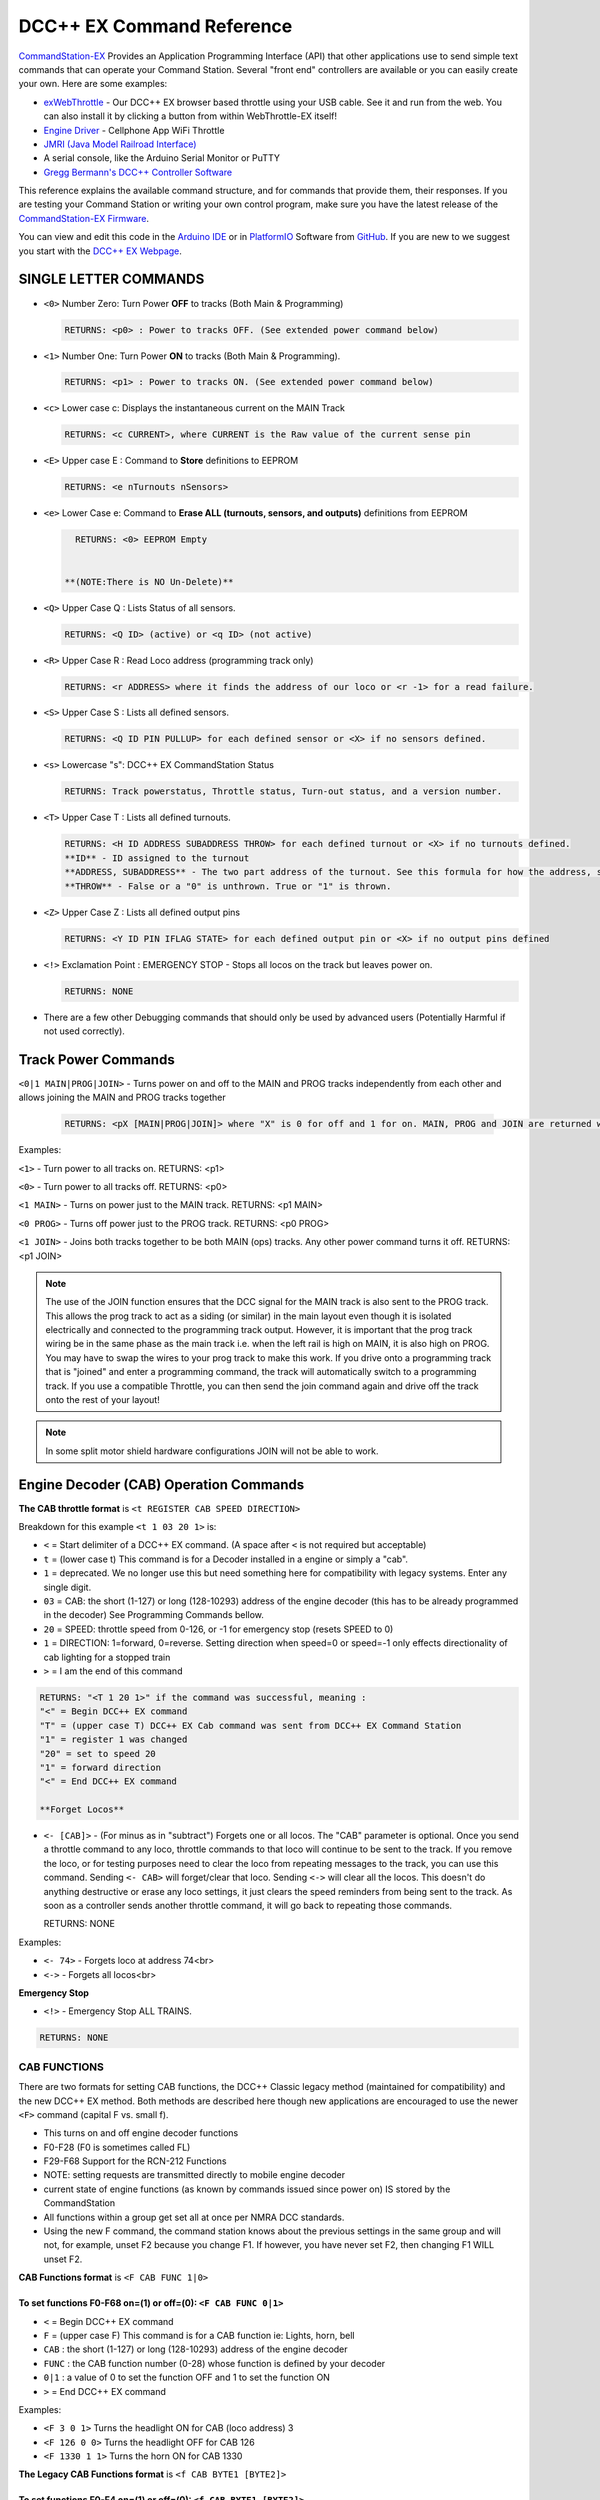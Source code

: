 DCC++ EX Command Reference
--------------------------

`CommandStation-EX <https://github.com/DCC-EX/CommandStation-EX>`_ Provides an Application Programming Interface (API) that other applications use to send simple text commands that can operate your Command Station. Several "front end" controllers are available or you can easily create your own. Here are some examples:

* `exWebThrottle <../../throttles/ex-webthrottle.html>`_ - Our DCC++ EX browser based throttle using your USB cable. See it and run from the web. You can also install it by clicking a button from within WebThrottle-EX itself! 

* `Engine Driver <https://enginedriver.mstevetodd.com/>`_ - Cellphone App WiFi Throttle  

* `JMRI (Java Model Railroad Interface) <http://www.jmri.org/>`_

* A serial console, like the Arduino Serial Monitor or PuTTY

* `Gregg Bermann's DCC++ Controller Software <https://github.com/DccPlusPlus/Controller>`_

This reference explains the available command structure, and for commands that provide them, their responses. If you are testing your Command Station or writing your own control program, make sure you have the latest release of the `CommandStation-EX Firmware <https://github.com/DCC-EX/CommandStation-EX>`_.

You can view and edit this code in the `Arduino IDE <https://www.arduino.cc/en/Main/Software>`_ or in `PlatformIO <https://github.com/DCC-EX/CommandStation-EX/blob/master/CONTRIBUTING.md>`_ Software from `GitHub <https://github.com/DCC-EX>`_. If you are new to we suggest you start with the `DCC++ EX Webpage <https://dcc-ex.com>`_.  

SINGLE LETTER COMMANDS
^^^^^^^^^^^^^^^^^^^^^^

* ``<0>`` Number Zero: Turn Power **OFF** to tracks (Both Main & Programming)
  
  .. code-block:: none

      RETURNS: <p0> : Power to tracks OFF. (See extended power command below)

* ``<1>`` Number One: Turn Power **ON** to tracks (Both Main & Programming). 

  .. code-block:: none

      RETURNS: <p1> : Power to tracks ON. (See extended power command below)

* ``<c>`` Lower case c: Displays the instantaneous current on the MAIN Track

  .. code-block:: none

      RETURNS: <c CURRENT>, where CURRENT is the Raw value of the current sense pin

* ``<E>`` Upper case E : Command to **Store** definitions to EEPROM

  .. code-block:: none

      RETURNS: <e nTurnouts nSensors>

* ``<e>`` Lower Case e: Command to **Erase ALL (turnouts, sensors, and outputs)** definitions from EEPROM 

  .. code-block:: none

      RETURNS: <0> EEPROM Empty


    **(NOTE:There is NO Un-Delete)**


* ``<Q>`` Upper Case Q : Lists Status of all sensors.

  .. code-block:: none

      RETURNS: <Q ID> (active) or <q ID> (not active)

* ``<R>`` Upper Case R : Read Loco address (programming track only)

  .. code-block:: none

      RETURNS: <r ADDRESS> where it finds the address of our loco or <r -1> for a read failure.


* ``<S>`` Upper Case S : Lists all defined sensors. 

  .. code-block:: none

      RETURNS: <Q ID PIN PULLUP> for each defined sensor or <X> if no sensors defined. 

* ``<s>`` Lowercase "s": DCC++ EX CommandStation Status

  .. code-block:: none

       RETURNS: Track powerstatus, Throttle status, Turn-out status, and a version number.

* ``<T>`` Upper Case T : Lists all defined turnouts. 

  .. code-block:: none

      RETURNS: <H ID ADDRESS SUBADDRESS THROW> for each defined turnout or <X> if no turnouts defined.
      **ID** - ID assigned to the turnout
      **ADDRESS, SUBADDRESS** - The two part address of the turnout. See this formula for how the address, subaddress pair is calculated. (addresses 0-511, subaddresses 0-3)
      **THROW** - False or a "0" is unthrown. True or "1" is thrown.

* ``<Z>`` Upper Case Z : Lists all defined output pins

  .. code-block:: none

      RETURNS: <Y ID PIN IFLAG STATE> for each defined output pin or <X> if no output pins defined

* ``<!>`` Exclamation Point : EMERGENCY STOP - Stops all locos on the track but leaves power on.

  .. code-block:: none

      RETURNS: NONE

* 
  There are a few other Debugging commands that should only be used by advanced users (Potentially Harmful if not used correctly).

Track Power Commands
^^^^^^^^^^^^^^^^^^^^

``<0|1 MAIN|PROG|JOIN>`` - Turns power on and off to the MAIN and PROG tracks independently from each other and allows joining the MAIN and PROG tracks together

  .. code-block:: none

      RETURNS: <pX [MAIN|PROG|JOIN]> where "X" is 0 for off and 1 for on. MAIN, PROG and JOIN are returned when you invoke commands on just one track.

Examples:

``<1>`` - Turn power to all tracks on. RETURNS: <p1>

``<0>`` - Turn power to all tracks off. RETURNS: <p0>

``<1 MAIN>`` - Turns on power just to the MAIN track. RETURNS: <p1 MAIN>

``<0 PROG>`` - Turns off power just to the PROG track. RETURNS: <p0 PROG>

``<1 JOIN>`` - Joins both tracks together to be both MAIN (ops) tracks. Any other power command turns it off. RETURNS: <p1 JOIN>


.. note:: The use of the JOIN function ensures that the DCC signal for the MAIN track is also sent to the PROG track. This allows the prog track to act as a siding (or similar) in the main layout even though it is isolated electrically and connected to the programming track output. However, it is important that the prog track wiring be in the same phase as the main track i.e. when the left rail is high on MAIN, it is also high on PROG. You may have to swap the wires to your prog track to make this work. If you drive onto a programming track that is "joined" and enter a programming command, the track will automatically switch to a programming track. If you use a compatible Throttle, you can then send the join command again and drive off the track onto the rest of your layout!

.. note:: In some split motor shield hardware configurations JOIN will not be able to work.  

Engine Decoder (CAB) Operation Commands
^^^^^^^^^^^^^^^^^^^^^^^^^^^^^^^^^^^^^^^


**The CAB throttle format**  is ``<t REGISTER CAB SPEED DIRECTION>``  

Breakdown for this example ``<t 1 03 20 1>`` is:

* ``<`` = Start delimiter of a DCC++ EX command. (A space after ``<`` is not required but acceptable)
* ``t`` = (lower case t) This command is for a Decoder installed in a engine or simply a "cab".
* ``1`` = deprecated. We no longer use this but need something here for compatibility with legacy systems. Enter any single digit.
* ``03`` = CAB: the short (1-127) or long (128-10293) address of the engine decoder  (this has to be already programmed in the decoder) See Programming Commands bellow.
* ``20`` = SPEED: throttle speed from 0-126, or -1 for emergency stop (resets SPEED to 0)
* ``1`` = DIRECTION: 1=forward, 0=reverse. Setting direction when speed=0 or speed=-1 only effects directionality of cab lighting for a stopped train
* ``>`` = I am the end of this command

.. code-block:: none

   RETURNS: "<T 1 20 1>" if the command was successful, meaning :
   "<" = Begin DCC++ EX command
   "T" = (upper case T) DCC++ EX Cab command was sent from DCC++ EX Command Station
   "1" = register 1 was changed
   "20" = set to speed 20
   "1" = forward direction
   "<" = End DCC++ EX command

   **Forget Locos**

* ``<- [CAB]>`` - (For minus as in "subtract") Forgets one or all locos. The "CAB" parameter is optional. Once you send a throttle command to any loco, throttle commands to that loco will continue to be sent to the track. If you remove the loco, or for testing purposes need to clear the loco from repeating messages to the track, you can use this command. Sending ``<- CAB>`` will forget/clear that loco. Sending ``<->`` will clear all the locos. This doesn't do anything destructive or erase any loco settings, it just clears the speed reminders from being sent to the track. As soon as a controller sends another throttle command, it will go back to repeating those commands.

  RETURNS: NONE

Examples:

* ``<- 74>`` - Forgets loco at address 74<br>
* ``<->`` - Forgets all locos<br>

**Emergency Stop**

* ``<!>`` - Emergency Stop ALL TRAINS.  

.. code-block:: none

       RETURNS: NONE

CAB FUNCTIONS
~~~~~~~~~~~~~

There are two formats for setting CAB functions, the DCC++ Classic legacy method (maintained for compatibility) and the new DCC++ EX method. Both methods are described here though new applications are encouraged to use the newer ``<F>`` command (capital F vs. small f).


* This turns on and off engine decoder functions  
* F0-F28 (F0 is sometimes called FL)
* F29-F68 Support for the RCN-212 Functions
* NOTE: setting requests are transmitted directly to mobile engine decoder   
* current state of engine functions (as known by commands issued since power on)  IS stored by the CommandStation  
* All functions within a group get set all at once per NMRA DCC standards.
* Using the new F command, the command station knows about the previous
  settings in the same group and will not, for example, unset F2 because you change F1. If however, you have never set F2, then changing F1 WILL unset F2.     

**CAB Functions format** is ``<F CAB FUNC 1|0>``

To set functions **F0-F68** on=(1) or off=(0): ``<F CAB FUNC 0|1>``
"""""""""""""""""""""""""""""""""""""""""""""""""""""""""""""""""""""""""""""""""""


* ``<`` = Begin DCC++ EX command
* ``F`` = (upper case F) This command is for a CAB function ie: Lights, horn, bell  
* ``CAB``  : the short (1-127) or long (128-10293) address of the engine decoder
* ``FUNC`` : the CAB function number (0-28) whose function is defined by your decoder
* ``0|1`` : a value of 0 to set the function OFF and 1 to set the function ON
* ``>`` = End DCC++ EX command

Examples:

*  ``<F 3 0 1>`` Turns the headlight ON for CAB (loco address) 3
*  ``<F 126 0 0>`` Turns the headlight OFF for CAB 126
*  ``<F 1330 1 1>`` Turns the horn ON for CAB 1330

**The Legacy CAB Functions format** is ``<f CAB BYTE1 [BYTE2]>``

To set functions **F0-F4** on=(1) or off=(0): ``<f CAB BYTE1 [BYTE2]>``
"""""""""""""""""""""""""""""""""""""""""""""""""""""""""""""""""""""""""""""""""""""""


* ``<`` = Begin DCC++ EX command
* ``f`` = (lower case f) This command is for a CAB function ie: Lights, horn, bell  
* ``CAB`` :  the short (1-127) or long (128-10293) address of the engine decoder
* ``BYTE1`` :  128 + F1*1 + F2*2 + F3*4 + F4*8 + F0*16

  * ADD the ones you want **ON** together
  * Add 1 for F1 ON
  * Add 2 for F2 ON
  * Add 4 for F3 ON
  * Add 8 for F4 ON
  * Add 16 for F0 ON
  * 128 Alone Turns OFF **F0-F4**

* ``BYTE2`` :  omitted
* ``>`` = End DCC++ EX command

To make BYTE1 add the values of what you want ON together, the ones that you want OFF do not get added to the base value of 128.

* F0 (Light)=16, F1 (Bell)=1, F2 (Horn)=2, F3=4, F4=8
* All off = 128
* Light on 128 + 16 = 144
* Light and bell on 128 + 16 + 1 = 145
* Light and horn on 128 + 16 + 2 = 146
* Just horn 128 + 2 = 130
* If light is on (144), Then you turn on bell with light (145), Bell back off but light on (144)  


Breakdown for this example ``<f 3265 144>``

* ``<`` = Begin DCC++ EX command
* ``f`` = (lower case f) This command is for a CAB,s function ie: Lights, horn, bell
* ``3265`` = CAB: the short (1-127) or long (128-10293) address of the engine decoder
* ``144`` = Turn on headlight
* ``>`` = End DCC++ EX command  

To set functions **F5-F8** on=(1) or off=(0): **<f CAB BYTE1 [BYTE2]>**
"""""""""""""""""""""""""""""""""""""""""""""""""""""""""""""""""""""""""""""""


* ``<`` = Begin DCC++ EX command
* ``f`` = (lower case f) This command is for a CAB,s function.
* ``BYTE1`` :  176 + F5*1 + F6*2 + F7*4 + F8*8

  * ADD 176 + the ones you want **ON** together
  * Add 1 for F5 ON
  * Add 2 for F6 ON
  * Add 4 for F7 ON
  * Add 8 for F8 ON
  * 176 Alone Turns OFF **F5-F8**

* ``BYTE2`` :  omitted
* ``>`` = End DCC++ EX command  

To set functions **F9-F12** on=(1) or off=(0): **<f CAB BYTE1 [BYTE2]>**
""""""""""""""""""""""""""""""""""""""""""""""""""""""""""""""""""""""""""""""""


* ``<`` = Begin DCC++ EX command
* ``f`` = (lower case f) This command is for a CAB,s function.
* ``BYTE1:``  160 + F9*1 +F10*2 + F11*4 + F12*8

  * ADD 160 + the ones you want **ON** together
  * Add 1 for F9 ON
  * Add 2 for F10 ON
  * Add 4 for F11 ON
  * Add 8 for F12 ON
  * 160 Alone Turns OFF **F9-F12**

* ``BYTE2:``  omitted
* ``>`` = End DCC++ EX command  

To set functions **F13-F20** on=(1) or off=(0): **<f CAB BYTE1 [BYTE2]>**
"""""""""""""""""""""""""""""""""""""""""""""""""""""""""""""""""""""""""""""""""


* ``<`` = Begin DCC++ EX command
* ``f`` = (lower case f) This command is for a CAB,s function.
* ``BYTE1:`` 222 
* ``BYTE2:`` F13*1 + F14*2 + F15*4 + F16*8 + F17*16 + F18*32 + F19*64 + F20*128

  * ADD the ones you want **ON** together
  * Add 1 for F13 ON
  * Add 2 for F14 ON
  * Add 4 for F15 ON
  * Add 8 for F16 ON
  * Add 16 for F17 ON
  * Add 32 for F18 ON
  * Add 64 for F19 ON
  * Add 128 for F20 ON
  * 0 Alone Turns OFF **F13-F20**

* ``>`` = End DCC++ EX command  

To set functions **F21-F28** on=(1) or off=(0): **<f CAB BYTE1 [BYTE2]>**
"""""""""""""""""""""""""""""""""""""""""""""""""""""""""""""""""""""""""""""""""


* ``<`` = Begin DCC++ EX command
* ``f`` = (lower case f) This command is for a CAB function.
* ``BYTE1:`` 223
* ``BYTE2:`` F21*1 + F22*2 + F23*4 + F24*8 + F25*16 + F26*32 + F27*64 + F28*128

  * ADD the ones you want **ON** together
  * Add 1 for F21 ON
  * Add 2 for F22 ON
  * Add 4 for F23 ON
  * Add 8 for F24 ON
  * Add 16 for F25 ON
  * Add 32 for F26 ON
  * Add 64 for F27 ON
  * Add 128 for F28 ON
  * 0 Alone Turns OFF **F21-F28**

* ``>`` = End DCC++ EX command  

RETURNS: NONE
"""""""""""""


* CAB Functions do not have a Return
* CAB Functions do not get stored in the DCC++ EX CommandStation
* Each group does not effect the other groups. To turn on F0 and F22 you would need to send two separate commands to the DCC++ EX CommandStation. One for F0 on and another for F22 on. 

STATIONARY ACCESSORY DECODERS & TURNOUTS
~~~~~~~~~~~~~~~~~~~~~~~~~~~~~~~~~~~~~~~~

DCC++ EX COMMAND STATION can keep track of the direction of any turnout that is controlled by a DCC stationary accessory decoder once its Defined (Set Up).  

All decoders that are not in an engine are accessory decoders including turnouts.

Besides being defined all turnouts, as well as any other DCC accessories connected in this fashion, can always be operated using the DCC COMMAND STATION Accessory command:

Controlling an Accessory Decoder with ``<a ADDRESS SUBADDRESS ACTIVATE>``
""""""""""""""""""""""""""""""""""""""""""""""""""""""""""""""""""""""""""""""""""""

* ``<`` = Begin DCC++ EX command
* ``a`` (lower case a) this command is for a Acessory Decoder
* ``ADDRESS:``  the primary address of the decoder controlling this turnout (0-511)
* ``SUBADDRESS:`` the subaddress of the decoder controlling this turnout (0-3)
* ``ACTIVATE:`` (0) (Deactivate, Off, Unthrown) or (1) (Activate, On, Thrown)
* ``>`` = End DCC++ EX command


.. Note:: This general command simply sends the appropriate DCC instruction packet to the main tracks to operate connected accessories. It does not store or retain any information regarding the current status of that accessory.

Defining (Setting up) a Turnout
"""""""""""""""""""""""""""""""

To have the DCC++ EX CommandStation store and retain the direction of DCC-connected turnouts, as well as automatically invoke the required ``<a>`` command as needed, first define/edit/delete such turnouts using the following variations of the "T" command:


* Command to define a Turnout: ``<T ID ADDRESS SUBADDRESS>`` :

  * Creates a new turnout ID, with specified ADDRESS and SUBADDRESS if turnout ID already exists, it is updated (overwritten) with the new specified ADDRESS and SUBADDRESS
  * Returns: ``<O>`` if successful and ``<X>`` if unsuccessful (e.g. out of memory)

* Command to Delete a turnout ``<T ID>`` :

  * Deletes the definition of a turnout with this ID
  * Returns: ``<O>`` if successful and ``<X>`` if unsuccessful (e.g. ID does not exist)

* Command to List all defined turnouts: ``<T>`` :

  * Lists all defined turnouts.
  * Returns: ``<H ID ADDRESS SUBADDRESS THROW>`` for each defined turnout or ``<X>`` if no turnouts have beed defined or saved.  

* ``ID`` : The numeric ID (0-32767) of the turnout to control.  

  * (NOTE: You pick the ID. IDs are shared between Turnouts, Sensors and Outputs)

* ``ADDRESS`` :  the primary address of the decoder controlling this turnout (0-511)
* ``SUBADDRESS`` : the subaddress of the decoder controlling this turnout (0-3)

Once all turnouts have been properly defined, Use the ``<E>`` command to store their definitions to EEPROM.
If you later make edits/additions/deletions to the turnout definitions, you must invoke the ``<E>`` command if you want those new definitions updated in the EEPROM.
You can also **ERASE everything; (turnouts, sensors, and outputs)** stored in the EEPROM by invoking the ``<e>`` (lower case e) command. **WARNING: (There is no Un-Delete)**  

   Example: You have a turnout on your main line going to warehouse industry. The turnout is controlled by a accessory decoder with a address of 123 and is wired to output 3. You want it to have the ID of 10.
   You would send the following command to the DCC++ EX CommandStation:
   ``<T 10 123 3>``  

   * This Command means:  
   * ``<`` : Begin DCC++ EX command  
   * ``T`` : (Upper case T) Define a Turnout  
   * ``10`` : ID number I am setting to use this turnout  
   * ``123`` : The accessory decoders address  
   * ``3`` : The turnout is wired to output 3  
   * ``>`` : End DCC++ EX command
   * RETURNS: ``<O>``  Meaning Command Successful

 |    Next you would send the following command to the DCC++ EX CommandStation:
     ``<E>``

   * This Command means:  
   * ``<`` : Begin DCC++ EX command  
   * ``E`` : (Upper case E) Store (save) this definition to EEPROM  
   * ``>`` : End DCC++ EX command
   * RETURNS: ``<O>``  Meaning Command Successful  


Controlling a Defined Turnout
"""""""""""""""""""""""""""""


* Sets turnout ID to either the "thrown"(turned) or "unthrown"(straight) position  
* The Turnout format is ``<T ID THROW>``  
* ``ID`` : The numeric ID (0-32767) That you gave the turnout to control when you defined it. 
* ``THROW`` : 0 (unthrown) or 1 (thrown)  
* 
  RETURNS: ``<H ID THROW>`` or ``<X>`` if turnout ID does not exist  

  ..

     Example Continued from above:
     To throw turnout 10 so an engine can go to the warehouse siding you would send the following command.
     ``<T 10 1>``  


     * This Command means:  
     * ``<`` : Begin DCC++ EX command  
     * ``T`` : (Upper case T) Throw a turnout.  
     * ``10`` : ID number of the defined turnout I want to control.  
     * ``1`` : Set turnout to Thrown (turned, on) position.  
     * 
       ``>`` : End DCC++ EX command
       DCC++ EX should return ``<H 10 1>``  Meaning Command Throw turnout 10 was Successful

       NOTE: The ``<T>`` command by itself with no parameters will list all turnouts and their directions


SENSORS
~~~~~~~

DCC++ EX CommandStation supports Sensor inputs that can be connected to any Aruidno Pin not in use by this program. Sensors can be of any type (infrared, magnetic, mechanical...). The only requirement is that when "activated" the Sensor must force the specified Arduino Pin LOW (i.e. to ground), and when not activated, this Pin should remain HIGH (i.e. 5V), or be allowed to float HIGH if use of the Arduino Pin's internal pull-up resistor is specified.  

To ensure proper voltage levels, some part of the Sensor circuitry MUST be tied back to the same ground as used by the Arduino.  

The Sensor code utilizes exponential smoothing to "de-bounce" spikes generated by mechanical switches and transistors. This avoids the need to create smoothing circuitry for each sensor. You may need to change the parameters in Sensor.cpp through trial and error for your specific sensors.  

To have this sketch monitor one or more Arduino pins for sensor triggers, first define/edit/delete sensor definitions using the following variation of the ``<S>`` command:  


* ``<S ID PIN PULLUP>`` : Creates a new sensor ID, with specified PIN and PULLUP if sensor ID already exists, it is updated with specified PIN and PULLUP (You choose the number).  

  * Returns: ``<O>`` if successful and ``<X>`` if unsuccessful (e.g. out of memory)

* ``<S ID>`` : Deletes definition of sensor ID  

  * Returns: ``<O>`` if successful and ``<X>`` if unsuccessful (e.g. ID does not exist)  

* ``<S>`` : Lists all defined sensors  

  * RETURNS: ``<Q ID PIN PULLUP>`` for each defined sensor or ``<X>`` if no sensors defined  

``ID`` : The numeric ID (0-32767) of the sensor
(You pick the ID & They ares shared between Turnouts, Sensors and Outputs)
``PIN`` : The Arduino pin number the sensor is connected to on the Arduino board.
``PULLUP`` : 1 = Use internal pull-up resistor for PIN, 0 = don't use internal pull-up resistor for PIN  

Once all sensors have been properly defined, use the ``<E>`` (upper case E) command to store their definitions to EEPROM.
If you later make edits/additions/deletions to the sensor definitions, you must invoke the ``<E>`` (upper case E) command if you want those new definitions updated in the EEPROM.
You can also clear **everything (turnouts, sensors, and outputs)** stored in the EEPROM by invoking the ``<e>`` (lower case e) command.
**(There is NO UN-Delete)**  

All sensors defined as per above are repeatedly and sequentially checked within the main loop of this sketch. If a Sensor Pin is found to have transitioned from one state to another, one of the following serial messages are generated:  


* ``<Q ID>`` - for transition of Sensor ID from HIGH state to LOW state (i.e. the sensor is triggered)  
* ``<q ID>`` - for transition of Sensor ID from LOW state to HIGH state (i.e. the sensor is no longer triggered)  

Depending on whether the physical sensor is acting as an "event-trigger" or a "detection-sensor," you may decide to ignore the ``<q ID>`` return and only react to ``<Q ID>`` triggers.

ARDUINO OUTPUT PINS
~~~~~~~~~~~~~~~~~~~

DCC++ EX CommandStation supports optional OUTPUT control of any unused Arduino Pins for custom purposes. Pins can be activated or de-activated. The default is to set ACTIVE pins HIGH and INACTIVE pins LOW. However, this default behavior can be inverted for any pin in which case ACTIVE=LOW and INACTIVE=HIGH.  

Definitions and state (ACTIVE/INACTIVE) for pins are retained in EEPROM and restored on power-up.
The default is to set each defined pin to active or inactive according to its restored state. However, the default behavior can be modified so that any pin can be forced to be either active or inactive upon power-up regardless of its previous state before power-down.  

To have DCC++ EX CommandStation utilize one or more Arduino pins as custom outputs, first define/edit/delete output definitions using the following variation of the ``<Z>`` command:  


* ``<Z ID PIN IFLAG>`` : Creates a new output ID, with specified PIN and IFLAG values.  

  * if output ID already exists, it is updated with specificed PIN and IFLAG.  
  * Note: output state will be immediately set to ACTIVE/INACTIVE and pin will be set to HIGH/LOW according to IFLAG value specifcied (see below).  
  * RETURNS: ``<O>`` if successful and ``<X>`` if unsuccessful (e.g. out of memory).  

* ``<Z ID>`` : Deletes definition of output ID  

  * RETURNS: ``<O>`` if successful and ``<X>`` if unsuccessful (e.g. ID does not exist)  

* ``<Z>`` : Lists all defined output pins

  * RETURNS: ``<Y ID PIN IFLAG STATE>`` for each defined output pin or ``<X>`` if no output pins defined.

``ID`` : The numeric ID (0-32767) of the output
(You pick the ID & They ares shared between Turnouts, Sensors and Outputs)
``PIN`` : The Arduino pin number to use for the output.
``STATE`` : The state of the output (0=INACTIVE / 1=ACTIVE)
``IFLAG`` : Defines the operational behavior of the output based on bits 0, 1, and 2 as follows:  

.. code-block::

   IFLAG, bit 0: 0 = forward operation (ACTIVE=HIGH / INACTIVE=LOW)
                 1 = inverted operation (ACTIVE=LOW / INACTIVE=HIGH)

   IFLAG, bit 1: 0 = state of pin restored on power-up to either ACTIVE or INACTIVE 
                     depending on state before power-down. 
                 1 = state of pin set on power-up, or when first created,
                     to either ACTIVE of INACTIVE depending on IFLAG, bit 2

   IFLAG, bit 2: 0 = state of pin set to INACTIVE upon power-up or when first created
                 1 = state of pin set to ACTIVE upon power-up or when first created 

Once all outputs have been properly defined, use the ``<E>`` Upper Case "E" command to store their definitions to EEPROM.
If you later make edits/additions/deletions to the output definitions, you must invoke the ``<E>`` command if you want those new definitions updated in the EEPROM.
You can also **ERASE everything (turnouts, sensors, and outputs)** stored in the EEPROM by invoking the ``<e>`` (lower case e) command.
**(There is no Un-Delete)**  

To change the state of outputs that have been defined use:  


* ``<Z ID STATE>`` : Sets output ID to either ACTIVE or INACTIVE state  
* RETURNS: ``<Y ID STATE>`` , or ``<X>`` if output ID does not exist  

  * ``ID`` : The numeric ID (0-32767) of the defined output to control  
  * ``STATE`` : The state of the output (0=INACTIVE / 1=ACTIVE)  

When controlled as such, the Arduino updates and stores the direction of each output in EEPROM so that it is retained even without power. A list of the current states of each output in the form ``<Y ID STATE>`` is generated by DCC++ EX CommandStation whenever the ``<s>`` status command is invoked. This provides an efficient way of initializing the state of any outputs being monitored or controlled by a separate interface or GUI program.  

Engine Decoder Programming Commands
^^^^^^^^^^^^^^^^^^^^^^^^^^^^^^^^^^^

PROGRAMMING-MAIN TRACK
~~~~~~~~~~~~~~~~~~~~~~

WRITE CV BYTE TO ENGINE DECODER ON MAIN TRACK
"""""""""""""""""""""""""""""""""""""""""""""

Writes, without any verification, a Configuration Variable BYTE to the decoder of an engine on the main operations track. 


* Write CV BYTE Format is: ``<w CAB CV VALUE>``  
* ``CAB`` : The short (1-127) or long (128-10293) address of the engine decoder  
* ``CV`` : The number of the Configuration Variable memory location in the decoder to write to (1-1024)  
* ``VALUE`` : The value to be written to the Configuration Variable memory location (0-255)  
* RETURNS: NONE

WRITE CV BIT TO ENGINE DECODER ON MAIN TRACK
""""""""""""""""""""""""""""""""""""""""""""

Writes, without any verification, a single bit within a Configuration Variable BIT to the decoder of an engine on the main operations track. 


* Write CV BIT Format is: ``<b CAB CV BIT VALUE>``
* ``CAB`` :  the short (1-127) or long (128-10293) address of the engine decoder  
* ``CV`` : the number of the Configuration Variable memory location in the decoder to write to (1-1024)  
* ``BIT`` : the bit number of the Configurarion Variable regsiter to write (0-7)  
* ``VALUE`` : the value of the bit to be written (0-1)  

  * RETURNS: NONE

PROGRAMMING-PROGRAMMING TRACK
~~~~~~~~~~~~~~~~~~~~~~~~~~~~~

WRITE LOCO ADDRESS TO ENGINE DECODER ON PROGRAMMING TRACK
""""""""""""""""""""""""""""""""""""""""""""""""""""""""""

Writes, and then verifies, the address to decoder of an engine on the programming track. This involves clearing any consist and automatically setting a long or short address. This is an easy way to put a loco in a known state to test for issues like not responding to throttle commands when it is on the main track.

Write loco address Format is: ``<W ADDRESS>``
ADDRESS: The loco address to be written (1-10239).


WRITE CV BYTE TO ENGINE DECODER ON PROGRAMMING TRACK
""""""""""""""""""""""""""""""""""""""""""""""""""""

Writes, and then verifies, a Configuration Variable BYTE to the decoder of an engine on the programming track  


* Write CV BYTE Format is: ``<W CV VALUE CALLBACKNUM CALLBACKSUB>``
* ``CV`` : The number of the Configuration Variable memory location in the decoder to write to (1-1024  ).  
* ``VALUE`` : The value to be written to the Configuration Variable memory location (0-255).  
* ``CALLBACKNUM`` : An arbitrary integer (0-32767) that is ignored by the Command Station and is simply echoed back in the output - useful for external programs that call this function.  
* ``CALLBACKSUB`` : a second arbitrary integer (0-32767) that is ignored by the Command Station and is simply echoed back in the output - useful for external programs (e.g. DCC++ EX Interface) that call this function.  

  * ``RETURNS:`` ``<r CALLBACKNUM|CALLBACKSUB|CV Value>``  
  * ``CV VALUE:`` Is a number from 0-255 as read from the requested CV, or -1 if verification read fails.  

WRITE CV BIT TO ENGINE DECODER ON PROGRAMMING TRACK
"""""""""""""""""""""""""""""""""""""""""""""""""""

Writes, and then verifies, a Configuration Variable BIT to the decoder of an engine on the programming track  


* Write CV BIT Format is: ``<B CV BIT VALUE CALLBACKNUM CALLBACKSUB>``  
* ``CV`` : The number of the Configuration Variable memory location in the decoder to write to (1-1024).  
* ``BIT`` : The bit number of the Configuration Variable memory location to write (0-7).  
* ``VALUE`` : The value of the bit to be written (0-1).  
* ``CALLBACKNUM`` : An arbitrary integer (0-32767) that is ignored by the Command Station and is simply echoed back in the output - useful for external programs that call this function.  
* ``CALLBACKSUB`` : A second arbitrary integer (0-32767) that is ignored by the Command Station and is simply echoed back in the output - useful for external programs (e.g. DCC++ EX Interface) that call this function.  

  * ``RETURNS:`` ``<r CALLBACKNUM|CALLBACKSUB|CV BIT VALUE>``  
  * ``CV VALUE`` is a number from 0-1 as read from the requested CV bit, or -1 if verification read fails.  

READ CONFIGURATION VARIABLE BYTE FROM ENGINE DECODER ON PROGRAMMING TRACK
"""""""""""""""""""""""""""""""""""""""""""""""""""""""""""""""""""""""""

If specified with parameters, reads a Configuration Variable from the decoder of an engine on the programming track. If no parameters are specified, it returns the Address of the loco on the programing track.


Read CV BYTE Format is: ``<R CV CALLBACKNUM CALLBACKSUB>``  

* ``CV`` : The number of the Configuration Variable memory location in the decoder to read from (1-1024).  
* ``CALLBACKNUM`` : An arbitrary integer (0-32767) that is ignored by the Command Station and is simply echoed back in the output - useful for external programs that call this function.  
* ``CALLBACKSUB`` : A second arbitrary integer (0-32767) that is ignored by the Command Station and is simply echoed back in the output - useful for external programs (e.g. DCC++ EX Interface) that call this function. 

  * ``RETURNS:`` ``<r CALLBACKNUM|CALLBACKSUB|CV VALUE>``  
  * ``CV VALUE`` is a number from 0-255 as read from the requested CV, or -1 if read could not be verified.

Read Engine address format is simply: ``<R>``

* ``RETURNS:`` ``<r ADDRESS>`` when successul and ``<r -1>`` if it is not.

**IMPORTANT: If the loco is on a consist, the address returned will be the consist address**

.. Note:: When combined with the ``<D ACK ON>`` Command, the <R> Command (with or without parameters) can be used for diagnostics, for example when you get a "-1" response. (See `Diagnosing Issues <https://github.com/DCC-EX/CommandStation-EX/wiki/Diagnosing-Issues>`_\ ** for more help)

VERIFY CONFIGURATION VARIABLE BYTE FROM ENGINE DECODER ON PROGRAMMING TRACK
"""""""""""""""""""""""""""""""""""""""""""""""""""""""""""""""""""""""""""

This command is designed to offer faster verification of the value held in a CV and can be used instead of the ``<R>`` commands. Instead of reading a byte value or looking at each bit, it compares the byte to an expected value. It will attempt to verify the value first, an if it is successful, will return the value as if it was simply "read". If the verify fails, it will perform a read byte command (see above) and return the value read.


* Verify CV BYTE Format is: ``<V CV BYTEVALUE>``
* ``CV`` : The number of the Configuration Variable memory location in the decoder to read from (1-1024).
* ``BYTEVALUE`` : The value of they byte expected to be in the CV
* ``RETURNS:`` ``<v CV BYTEVALUE>`` 
* ``BYTEVALUE:`` reports the value of the byte if the verify was successful. A value of -1 indicates a fault condition such as no loco, no power, no ACK etc., not a bad validation 

VERIFY CONFIGURATION VARIABLE BIT FROM ENGINE DECODER ON PROGRAMMING TRACK
""""""""""""""""""""""""""""""""""""""""""""""""""""""""""""""""""""""""""

This command is designed to offer faster verification of the value held in a CV and can be used instead of the ``<R>`` commands. Instead of reading a bit value, it compares the bit to an expected value. It will attempt to verify the value first, an if it is successful, will return the value as if it was simply "read". If the verify fails, it will perform a read bit command (see above) and return the value read.


* Verify CV BIT Format is: ``<V CV BIT BITVALUE>``
* ``CV`` : The number of the Configuration Variable memory location in the decoder to read from (1-1024).
* ``BIT`` : The bit position of the bit in the CV byte being validated (0-7)
* ``BITVALUE`` : 0 or 1 indicating the expected value
* ``RETURNS:`` ``<v CV BIT BITVALUE>`` A return value of -1 indicates a fault condition such as no loco, no power, no ACK etc., not a bad validation 
* ``BIT:`` Reports the bit in the CV byte that was verified
* ``BITVALUE:`` reports the value of the individual bit in the CV byte being verified if the verify was successful. A value of -1 indicates a fault condition such as no loco, no power, no ACK etc., not a bad validation. 

DIAGNOSTICS
^^^^^^^^^^^

"D" Commands
~~~~~~~~~~~~

.. Note:: 1 and 0 and ON and OFF can be used interchangeably in DCC++ EX

* ``<D CABS>`` Shows cab numbers and speed in reminder table.
* ``<D RAM>`` Shows remaining RAM.
* ``<D ACK 1|0>`` Enables ACK diagnostics
* ``<D CMD 1|0>`` Enables Command Parser diagnostics
* ``<D WIFI 1|0>`` Enables Wifi diagnostics
* ``<D WIT 0|1>`` Enables Withrottle diagnostics
* ``<D TEST|NORMAL>`` DCC Signal Diagnostics (See `Diagnosing Issues <https://github.com/DCC-EX/CommandStation-EX/wiki/Diagnosing-Issues>`_\ ** for more help)
* ``<D SPEED28|SPEED128`` Switch between 28 and 128 speed steps

example: <D ACK ON> 

SEND PACKET TO THE TRACK
~~~~~~~~~~~~~~~~~~~~~~~~

.. Warning:: THIS IS FOR DEBUGGING AND TESTING PURPOSES ONLY.  DO NOT USE UNLESS YOU KNOW HOW TO CONSTRUCT NMRA DCC PACKETS - YOU CAN INADVERTENTLY RE-PROGRAM YOUR ENGINE DECODER

| ``<M>`` Command writes a packet the MAIN track
| ``<P>`` Command writes a packet to the PROG track

Writes a DCC packet of two, three, four, or five hexidecimal bytes to a register driving the selected track

  **FORMAT:** ``<M|P REGISTER BYTE1 BYTE2 [BYTE3] [BYTE4] [BYTE5]>``

.. code-block::

   ``REGISTER:`` an internal register number, from 0 through MAX_MAIN_REGISTERS (inclusive), to write (if REGISTER=0) or write and store (if REGISTER>0) the packet
   ``BYTE1:``  first hexadecimal byte in the packet
   ``BYTE2:``  second hexadecimal byte in the packet
   ``BYTE3:``  optional third hexadecimal byte in the packet
   ``BYTE4:``  optional fourth hexadecimal byte in the packet
   ``BYTE5:``  optional fifth hexadecimal byte in the packet

   returns: NONE


User Commands
~~~~~~~~~~~~~

``<U>`` Is reserved for user commands.

